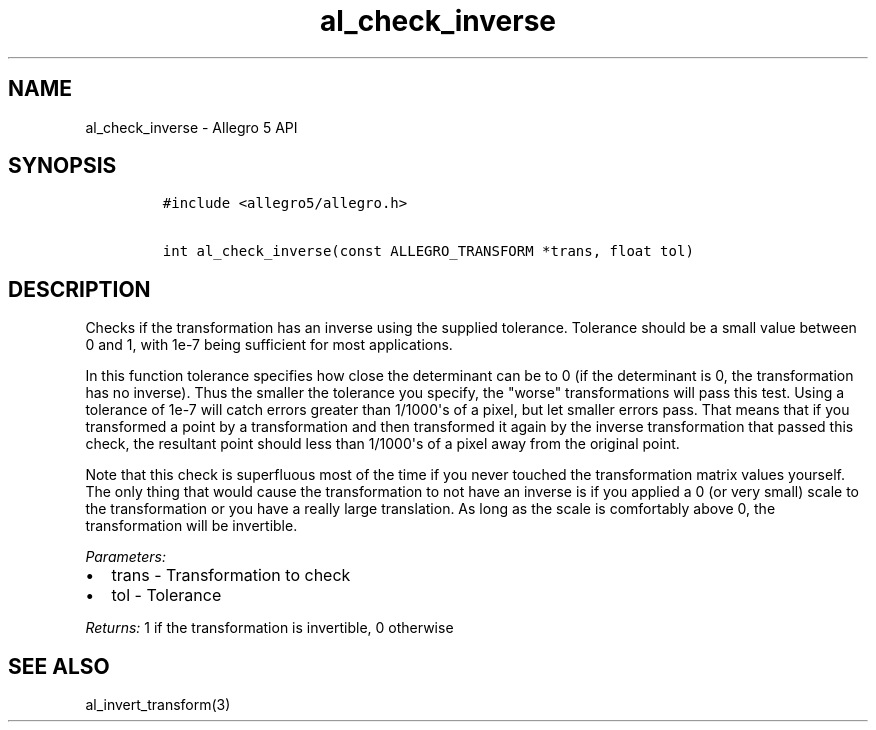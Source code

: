 .TH al_check_inverse 3 "" "Allegro reference manual"
.SH NAME
.PP
al_check_inverse \- Allegro 5 API
.SH SYNOPSIS
.IP
.nf
\f[C]
#include\ <allegro5/allegro.h>

int\ al_check_inverse(const\ ALLEGRO_TRANSFORM\ *trans,\ float\ tol)
\f[]
.fi
.SH DESCRIPTION
.PP
Checks if the transformation has an inverse using the supplied
tolerance.
Tolerance should be a small value between 0 and 1, with 1e\-7 being
sufficient for most applications.
.PP
In this function tolerance specifies how close the determinant can be to
0 (if the determinant is 0, the transformation has no inverse).
Thus the smaller the tolerance you specify, the "worse" transformations
will pass this test.
Using a tolerance of 1e\-7 will catch errors greater than 1/1000\[aq]s
of a pixel, but let smaller errors pass.
That means that if you transformed a point by a transformation and then
transformed it again by the inverse transformation that passed this
check, the resultant point should less than 1/1000\[aq]s of a pixel away
from the original point.
.PP
Note that this check is superfluous most of the time if you never
touched the transformation matrix values yourself.
The only thing that would cause the transformation to not have an
inverse is if you applied a 0 (or very small) scale to the
transformation or you have a really large translation.
As long as the scale is comfortably above 0, the transformation will be
invertible.
.PP
\f[I]Parameters:\f[]
.IP \[bu] 2
trans \- Transformation to check
.IP \[bu] 2
tol \- Tolerance
.PP
\f[I]Returns:\f[] 1 if the transformation is invertible, 0 otherwise
.SH SEE ALSO
.PP
al_invert_transform(3)

